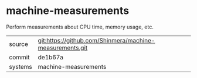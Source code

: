 * machine-measurements

Perform measurements about CPU time, memory usage, etc.

|---------+----------------------------------------------------------|
| source  | git:https://github.com/Shinmera/machine-measurements.git |
| commit  | de1b67a                                                  |
| systems | machine-measurements                                     |
|---------+----------------------------------------------------------|
